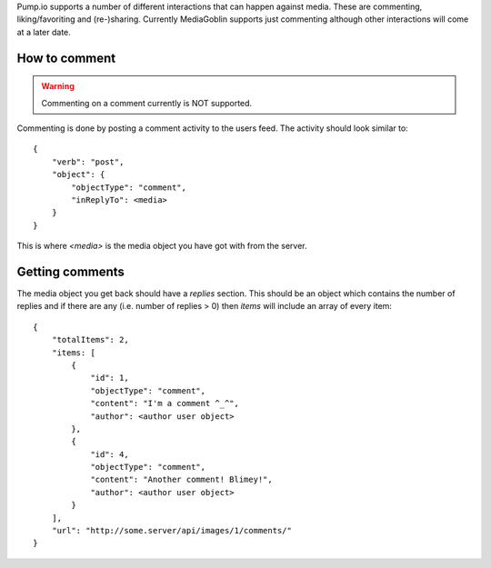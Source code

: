 .. MediaGoblin Documentation

   Written in 2011, 2012 by MediaGoblin contributors

   To the extent possible under law, the author(s) have dedicated all
   copyright and related and neighboring rights to this software to
   the public domain worldwide. This software is distributed without
   any warranty.

   You should have received a copy of the CC0 Public Domain
   Dedication along with this software. If not, see
   <http://creativecommons.org/publicdomain/zero/1.0/>.

Pump.io supports a number of different interactions that can happen against
media. These are commenting, liking/favoriting and (re-)sharing. Currently
MediaGoblin supports just commenting although other interactions will come at
a later date.

--------------
How to comment
--------------

.. warning:: Commenting on a comment currently is NOT supported.

Commenting is done by posting a comment activity to the users feed. The
activity should look similar to::

    {
        "verb": "post",
        "object": {
            "objectType": "comment",
            "inReplyTo": <media>
        }
    }

This is where `<media>` is the media object you have got with from the server.

----------------
Getting comments
----------------

The media object you get back should have a `replies` section. This should
be an object which contains the number of replies and if there are any (i.e.
number of replies > 0) then `items` will include an array of every item::

    {
        "totalItems": 2,
        "items: [
            {
                "id": 1,
                "objectType": "comment",
                "content": "I'm a comment ^_^",
                "author": <author user object>
            },
            {
                "id": 4,
                "objectType": "comment",
                "content": "Another comment! Blimey!",
                "author": <author user object>
            }
        ],
        "url": "http://some.server/api/images/1/comments/"
    }


